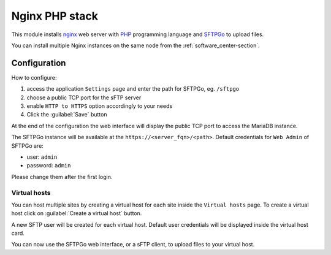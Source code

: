 .. _nginx-php-stack-section:

===============
Nginx PHP stack
===============

This module installs `nginx <https://www.nginx.com/>`_ web server with
`PHP <https://www.php.net/>`_ programming language and `SFTPGo
<https://github.com/drakkan/sftpgo>`_ to upload files.

You can install multiple Nginx instances on the same node from the :ref:`software_center-section`.

Configuration
=============

How to configure:

1. access the application ``Settings`` page and enter the path for SFTPGo, eg. ``/sftpgo``
2. choose a public TCP port for the sFTP server 
3. enable ``HTTP to HTTPS`` option accordingly to your needs
4. Click the :guilabel:`Save` button

At the end of the configuration the web interface will display the public TCP port to access
the MariaDB instance.

The SFTPGo instance will be available at the ``https://<server_fqn>/<path>``.
Default credentials for ``Web Admin`` of SFTPGo are:

* user: ``admin``
* password: ``admin``

Please change them after the first login.

Virtual hosts
-------------

You can host multiple sites by creating a virtual host for each site inside the ``Virtual hosts`` page.
To create a virtual host click on :guilabel:`Create a virtual host` button.

A new SFTP user will be created for each virtual host.
Default user credentials will be displayed inside the virtual host card.

You can now use the SFTPGo web interface, or a sFTP client, to upload files to your virtual host.
